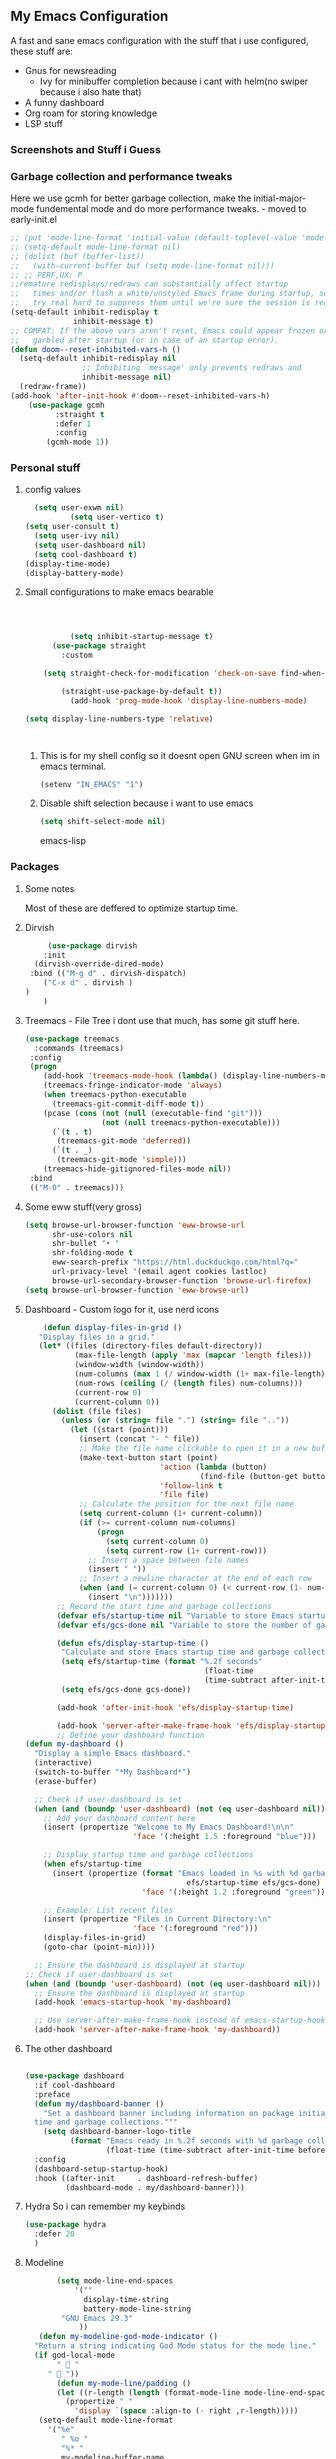 ** My Emacs Configuration
A fast and sane emacs configuration with the stuff that i use configured, these stuff are:
- Gnus for newsreading
  - Ivy for minibuffer completion because i cant with helm(no swiper because i also hate that)
- A funny dashboard
- Org roam for storing knowledge
- LSP stuff
*** Screenshots and Stuff i Guess
#+CAPTION: Editing the init file and gnus
[[../img/a.png]] [[../img/b.png]]
*** Garbage collection and performance tweaks
Here we use gcmh for better garbage collection, make the initial-major-mode fundemental mode
and do more performance tweaks. - moved to early-init.el
#+BEGIN_SRC emacs-lisp :lexical t
  ;; (put 'mode-line-format 'initial-value (default-toplevel-value 'mode-line-format))
  ;; (setq-default mode-line-format nil)
  ;; (dolist (buf (buffer-list))
  ;;   (with-current-buffer buf (setq mode-line-format nil)))
  ;; ;; PERF,UX: P
  ;;remature redisplays/redraws can substantially affect startup
  ;;   times and/or flash a white/unstyled Emacs frame during startup, so I
  ;;   try real hard to suppress them until we're sure the session is ready.
  (setq-default inhibit-redisplay t
                inhibit-message t)
  ;; COMPAT: If the above vars aren't reset, Emacs could appear frozen or
  ;;   garbled after startup (or in case of an startup error).
  (defun doom--reset-inhibited-vars-h ()
    (setq-default inhibit-redisplay nil
                  ;; Inhibiting `message' only prevents redraws and
                  inhibit-message nil)
    (redraw-frame))
  (add-hook 'after-init-hook #'doom--reset-inhibited-vars-h)
	  (use-package gcmh
		    :straight t
		    :defer 1
  			:config
  		  (gcmh-mode 1))

      #+END_SRC
*** Personal stuff
**** config values
#+BEGIN_SRC emacs-lisp
    (setq user-exwm nil) 
            (setq user-vertico t)
  (setq user-consult t)
    (setq user-ivy nil)
    (setq user-dashboard nil)
    (setq cool-dashboard t) 
  (display-time-mode)
  (display-battery-mode)
#+END_SRC
**** Small configurations to make emacs bearable
#+BEGIN_SRC emacs-lisp :lexical t



            (setq inhibit-startup-message t)
        (use-package straight
          :custom
          
      (setq straight-check-for-modification 'check-on-save find-when-checking)

          (straight-use-package-by-default t))
            (add-hook 'prog-mode-hook 'display-line-numbers-mode)
    
  (setq display-line-numbers-type 'relative)
      


#+END_SRC

*****  This is for my shell config so it doesnt open GNU screen when im in emacs terminal.
  #+BEGIN_SRC emacs-lisp
  (setenv "IN_EMACS" "1")
#+END_SRC
***** Disable shift selection because i want to use emacs
#+BEGIN_SRC emacs-lisp
(setq shift-select-mode nil)
#+END_SRC emacs-lisp
*** Packages
**** Some notes
Most of these are deffered to optimize startup time.
**** Dirvish
#+BEGIN_SRC emacs-lisp
         (use-package dirvish
        :init
      (dirvish-override-dired-mode)
     :bind (("M-g d" . dirvish-dispatch)
    	("C-x d" . dirvish )
  	)
        )
  #+END_SRC
  
****  Treemacs - File Tree i dont use that much, has some git stuff here.
#+BEGIN_SRC emacs-lisp :lexical t
  (use-package treemacs
    :commands (treemacs)
   :config
   (progn
      (add-hook 'treemacs-mode-hook (lambda() (display-line-numbers-mode -1)))
      (treemacs-fringe-indicator-mode 'always)
      (when treemacs-python-executable
        (treemacs-git-commit-diff-mode t))
      (pcase (cons (not (null (executable-find "git")))
                   (not (null treemacs-python-executable)))
        (`(t . t)
         (treemacs-git-mode 'deferred))
        (`(t . _)
         (treemacs-git-mode 'simple)))
      (treemacs-hide-gitignored-files-mode nil))
   :bind
   (("M-0" . treemacs)))

#+END_SRC
**** Some eww stuff(very gross)

#+BEGIN_SRC emacs-lisp
(setq browse-url-browser-function 'eww-browse-url
      shr-use-colors nil
      shr-bullet "• "
      shr-folding-mode t
      eww-search-prefix "https://html.duckduckgo.com/html?q="
      url-privacy-level '(email agent cookies lastloc)
      browse-url-secondary-browser-function 'browse-url-firefox)
(setq browse-url-browser-function 'eww-browse-url)
#+END_SRC

**** Dashboard - Custom logo for it, use nerd icons
#+BEGIN_SRC emacs-lisp
    (defun display-files-in-grid ()
   "Display files in a grid."
   (let* ((files (directory-files default-directory))
           (max-file-length (apply 'max (mapcar 'length files)))
           (window-width (window-width))
           (num-columns (max 1 (/ window-width (1+ max-file-length))))
           (num-rows (ceiling (/ (length files) num-columns)))
           (current-row 0)
           (current-column 0))
      (dolist (file files)
        (unless (or (string= file ".") (string= file ".."))
          (let ((start (point)))
            (insert (concat "- " file))
            ;; Make the file name clickable to open it in a new buffer
            (make-text-button start (point)
                              'action (lambda (button)
                                       (find-file (button-get button 'file)))
                              'follow-link t
                              'file file)
            ;; Calculate the position for the next file name
            (setq current-column (1+ current-column))
            (if (>= current-column num-columns)
                (progn
                  (setq current-column 0)
                  (setq current-row (1+ current-row)))
              ;; Insert a space between file names
              (insert " "))
            ;; Insert a newline character at the end of each row
            (when (and (= current-column 0) (< current-row (1- num-rows)))
              (insert "\n")))))))
       ;; Record the start time and garbage collections
       (defvar efs/startup-time nil "Variable to store Emacs startup time.")
       (defvar efs/gcs-done nil "Variable to store the number of garbage collections done during startup.")

       (defun efs/display-startup-time ()
        "Calculate and store Emacs startup time and garbage collections."
        (setq efs/startup-time (format "%.2f seconds"
                                        (float-time
                                        (time-subtract after-init-time before-init-time))))
        (setq efs/gcs-done gcs-done))

       (add-hook 'after-init-hook 'efs/display-startup-time)

       (add-hook 'server-after-make-frame-hook 'efs/display-startup-time)
       ;; Define your dashboard function
(defun my-dashboard ()
  "Display a simple Emacs dashboard."
  (interactive)
  (switch-to-buffer "*My Dashboard*")
  (erase-buffer)
  
  ;; Check if user-dashboard is set
  (when (and (boundp 'user-dashboard) (not (eq user-dashboard nil)))
    ;; Add your dashboard content here
    (insert (propertize "Welcome to My Emacs Dashboard!\n\n"
                        'face '(:height 1.5 :foreground "blue")))
    
    ;; Display startup time and garbage collections
    (when efs/startup-time
      (insert (propertize (format "Emacs loaded in %s with %d garbage collections.\n \n"
                                    efs/startup-time efs/gcs-done)
                          'face '(:height 1.2 :foreground "green"))))
    
    ;; Example: List recent files
    (insert (propertize "Files in Current Directory:\n"
                        'face '(:foreground "red")))
    (display-files-in-grid)
    (goto-char (point-min))))

  ;; Ensure the dashboard is displayed at startup
;; Check if user-dashboard is set
(when (and (boundp 'user-dashboard) (not (eq user-dashboard nil)))
  ;; Ensure the dashboard is displayed at startup
  (add-hook 'emacs-startup-hook 'my-dashboard)
  
  ;; Use server-after-make-frame-hook instead of emacs-startup-hook
  (add-hook 'server-after-make-frame-hook 'my-dashboard))

#+END_SRC
**** The other dashboard
#+BEGIN_SRC emacs-lisp
  
  (use-package dashboard
    :if cool-dashboard
    :preface
    (defun my/dashboard-banner ()
      "Set a dashboard banner including information on package initialization
    time and garbage collections."""
      (setq dashboard-banner-logo-title
            (format "Emacs ready in %.2f seconds with %d garbage collections."
                    (float-time (time-subtract after-init-time before-init-time)) gcs-done)))
    :config
    (dashboard-setup-startup-hook)
    :hook ((after-init     . dashboard-refresh-buffer)
           (dashboard-mode . my/dashboard-banner)))
#+END_SRC
**** Hydra So i can remember my keybinds
#+BEGIN_SRC emacs-lisp
  (use-package hydra
    :defer 20
    )
 #+END_SRC
**** Modeline
#+BEGIN_SRC emacs-lisp
         (setq mode-line-end-spaces
             '(""
               display-time-string
               battery-mode-line-string
     	  "GNU Emacs 29.3"
     	      ))
     (defun my-modeline-god-mode-indicator ()
    "Return a string indicating God Mode status for the mode line."
    (if god-local-mode
         "  "
       "  "))
         (defun my-mode-line/padding ()
         (let ((r-length (length (format-mode-line mode-line-end-spaces))))
           (propertize " "
             'display `(space :align-to (- right ,r-length)))))
     (setq-default mode-line-format
       '("%e"
          " %o "
          "%* "
          my-modeline-buffer-name
          my-modeline-major-mode
                (:eval (my-mode-line/padding))
    	    
      (:eval (my-modeline-god-mode-indicator))
           mode-line-end-spaces))
       
       

     (defvar-local my-modeline-buffer-name
       '(:eval
          (when (mode-line-window-selected-p)
            (propertize (format " %s " (buffer-name))
              'face '(t :background "#3355bb" :foreground "white" :inherit bold))))
       "Mode line construct to display the buffer name.")

     (put 'my-modeline-buffer-name 'risky-local-variable t)
  (defun my-get-mode-icon ()
    "Return an icon for the current major mode."
    (cond ((eq major-mode 'org-mode) "")
          ((eq major-mode 'c-mode) "")
          ((eq major-mode 'c++-mode) "")
  	((eq major-mode 'python-mode) "")
  	((eq major-mode 'ruby-mode) "")
  	((eq major-mode 'emacs-lisp-mode) "")
  	((eq major-mode 'dashboard-mode) "")
  	((eq major-mode 'haskell-mode) "")
    	((eq major-mode 'sh-mode) "")
      	((eq major-mode 'rust-mode) "")
  	((eq major-mode 'go-mode) "")
          (t (capitalize (symbol-name major-mode)))))

  (defvar-local my-modeline-major-mode
    '(:eval
       (list
         (propertize "λ" 'face 'shadow)
         " "
         (propertize (my-get-mode-icon) 'face 'bold)))
    "Mode line construct to display the major mode.")

     (put 'my-modeline-major-mode 'risky-local-variable t)
#+END_SRC
**** Company for auto completions. I really like this package :)
#+BEGIN_SRC emacs-lisp
(use-package company
 :defer 10
 :hook (prog-mode . company-mode)
 :config
 (setq-default
    company-idle-delay 0
    company-require-match nil
    ;; also get a drop down
    company-frontends '(company-pseudo-tooltip-frontend company-preview-frontend)))

#+END_SRC
**** Slime - Very nice when i do stuff with common lisp
#+BEGIN_SRC emacs-lisp
  (use-package slime
    :commands (slime slime-connect)
   :defer 10
   :hook (lisp-mode . slime-mode))

  #+END_SRC

****  Nyxt browser configurations for slime
***** Use sly to evaluate common lisp because it has better integration with nyxt.
#+BEGIN_SRC emacs-lisp
  (defcustom cl-ide 'slime
      "What IDE to use to evaluate Common Lisp.
Defaults to Sly because it has better integration with Nyxt."
   :options (list 'sly 'slime))
  #+END_SRC
***** Delay to wait for 'cl-ide' commands to reach nyxt
#+BEGIN_SRC emacs-lisp
(defvar emacs-with-nyxt-delay
  0.1)

(setq slime-protocol-version 'ignore)
#+END_SRC
***** Check if emacs is connected to nyxt.
#+BEGIN_SRC emacs-lisp
(defun emacs-with-nyxt-connected-p ()
  "Is `cl-ide' connected to nyxt."
  (cond
   ((eq cl-ide 'slime) (slime-connected-p))
   ((eq cl-ide 'sly) (sly-connected-p))))
   #+END_SRC
*****  Connect to cl-ide to HOST and PORT.
  
   #+BEGIN_SRC emacs-lisp
      (defun emacs-with-nyxt--connect (host port)
	  "Connect `cl-ide' to HOST and PORT."
     (cond
      ((eq cl-ide 'slime) (slime-connect host port))
      ((eq cl-ide 'sly) (sly-connect host port))))
   #+END_SRC
*****  Do the same thing ignoring version mismatches.
  
   #+BEGIN_SRC emacs-lisp
      (defun emacs-with-nyxt-connect (host port)
	  "Connect `cl-ide' to HOST and PORT."
     (emacs-with-nyxt--connect host port)
     (while (not (emacs-with-nyxt-connected-p))
       (message "Starting %s connection..." cl-ide)
       (sleep-for emacs-with-nyxt-delay)))
  #+END_SRC
*****  Send STRING to cl-ide.
  #+BEGIN_SRC emacs-lisp
    (defun emacs-with-nyxt-eval (string)
        "Send STRING to `cl-ide'."
    (cond
     ((eq cl-ide 'slime) (slime-repl-eval-string string))
     ((eq cl-ide 'sly) (sly-eval `(slynk:interactive-eval-region ,string)))))
   #+END_SRC
***** Evaluate S-EXPS with nyxt 'cl-ide' session
#+BEGIN_SRC emacs-lisp
  (defun emacs-with-nyxt-send-sexps (&rest s-exps)
    "Evaluate S-EXPS with Nyxt `cl-ide' session."
    (let ((s-exps-string (s-join "" (--map (prin1-to-string it) s-exps))))
      (defun true (&rest args) 't)
      (if (emacs-with-nyxt-connected-p)
	  (emacs-with-nyxt-eval s-exps-string)
	(error (format "%s is not connected to Nyxt. Run `emacs-with-nyxt-start-and-connect-to-nyxt' first" cl-ide)))))
      #+END_SRC
***** Return current package set for 'cl-ide'
#+BEGIN_SRC emacs-lisp

  (defun emacs-with-nyxt-current-package ()
    "Return current package set for `cl-ide'."
    (cond
     ((eq cl-ide 'slime) (slime-current-package))
     ((eq cl-ide 'sly) (with-current-buffer (sly-mrepl--find-buffer) (sly-current-package)))))
   #+END_SRC
*****   Start nyxt with swank and connect to nyxt
   #+BEGIN_SRC emacs-lisp
   (defun emacs-with-nyxt-start-and-connect-to-nyxt (&optional no-maximize)
  "Start Nyxt with swank capabilities. Optionally skip window maximization with NO-MAXIMIZE."
  (interactive)
  (async-shell-command (format "nyxt" ;; "nyxt -e \"(nyxt-user::start-swank)\""
                               ))
  (while (not (emacs-with-nyxt-connected-p))
    (message (format "Starting %s connection..." cl-ide))
    (ignore-errors (emacs-with-nyxt-connect "localhost" "4006"))
    (sleep-for emacs-with-nyxt-delay))
  (while (not (ignore-errors (string= "NYXT-USER" (upcase (emacs-with-nyxt-current-package)))))
    (progn (message "Setting %s package to NYXT-USER..." cl-ide)
           (sleep-for emacs-with-nyxt-delay)))
  (emacs-with-nyxt-send-sexps
   `(load "~/quicklisp/setup.lisp")
   `(defun replace-all (string part replacement &key (test #'char=))
      (with-output-to-string (out)
                             (loop with part-length = (length part)
                                   for old-pos = 0 then (+ pos part-length)
                                   for pos = (search part string
                                                     :start2 old-pos
                                                     :test test)
                                   do (write-string string out
                                                    :start old-pos
                                                    :end (or pos (length string)))
                                   when pos do (write-string replacement out)
                                   while pos)))
#+END_SRC
***** Evaluate S-EXPS with emacs
#+BEGIN_SRC emacs-lisp
   `(defun eval-in-emacs (&rest s-exps)
      "Evaluate S-EXPS with emacsclient."
      (let ((s-exps-string (replace-all
                            (write-to-string
                             `(progn ,@s-exps) :case :downcase)
                            ;; Discard the package prefix.
                            "nyxt::" "")))
        (format *error-output* "Sending to Emacs:~%~a~%" s-exps-string)
        (uiop:run-program
         (list "emacsclient" "--eval" s-exps-string))))e
#+END_SRC
***** QR code stuff 
#+BEGIN_SRC emacs-lisp
  `(ql:quickload "cl-qrencode")
  `(define-command-global my/make-current-url-qr-code () ; this is going to be redundant: https://nyxt.atlas.engineer/article/qr-url.org
			        "Something else."
     (when (find-mode (current-buffer) 'web-mode)
       (cl-qrencode:encode-png (quri:render-uri (url (current-buffer))) :fpath "/tmp/qrcode.png")
       (uiop:run-program (list "nyxt" "/tmp/qrcode.png"))))
#+END_SRC
***** Open buffer html in emacs
#+BEGIN_SRC emacs-lisp
  '(define-command-global my/open-html-in-emacs ()
			        "Open buffer html in Emacs."
     (when (find-mode (current-buffer) 'web-mode)
       (with-open-file
	(file "/tmp/temp-nyxt.html" :direction :output
	      :if-exists :supersede
	      :if-does-not-exist :create)
	(write-string (ffi-buffer-get-document (current-buffer)) file)))
     (eval-in-emacs
      `(progn (switch-to-buffer
	       (get-buffer-create ,(render-url (url (current-buffer)))))
	      (erase-buffer)
	      (insert-file-contents-literally "/tmp/temp-nyxt.html")
	      (html-mode)
	      (indent-region (point-min) (point-max))))
     (delete-file "/tmp/temp-nyxt.html"))
      #+END_SRC
*****  From @aartaka https://www.reddit.com/r/Nyxt/comments/ock3tu/is_there_something_like_mx_or_esc_in_nyxt/h3wkipl?utm_source=share&utm_medium=web2x&context=3
  Prompt for the expression and evaluate it, echoing result to the 'message-area'.
Reads an arbritrary expression with no error checking and messages it to the message area
  #+BEGIN_SRC emacs-lisp
     `(define-command-global eval-expression ()
      "Prompt for the expression and evaluate it, echoing result to the `message-area'."
      (let ((expression-string
             (first (prompt :prompt "Expression to evaluate"
                            :sources (list (make-instance 'prompter:raw-source))))))
        (echo "~S" (eval (read-from-string expression-string)))))
#+END_SRC
Bind eval-expression to M-:, but only in emacs-mode.
  #+BEGIN_SRC emacs-lisp
   `(define-configuration nyxt/web-mode:web-mode
      ((keymap-scheme (let ((scheme %slot-default%))
                        (keymap:define-key (gethash scheme:emacs scheme)
                                           "M-:" 'eval-expression)
                        scheme))))
#+END_SRC
***** Capture link
#+BEGIN_SRC emacs-lisp
  `(defun emacs-with-nyxt-capture-link ()
	(let ((url (quri:render-uri (url (current-buffer)))))
	  (if (str:containsp "youtu" url)
	      (str:concat
	       url
	       "&t="
	       (write-to-string
		(floor
		 (ffi-buffer-evaluate-javascript (current-buffer)
						 (ps:ps
						  (ps:chain document
							    (get-element-by-id "movie_player")
							    (get-current-time))))))
	       "s")
	    url)))
#+END_SRC
***** Org-capture current page
#+BEGIN_SRC emacs-lisp
  `(define-command-global org-capture ()
	(eval-in-emacs
	 `(let ((org-link-parameters
		 (list (list "nyxt"
			     :store
			     (lambda ()
			       (org-store-link-props
				:type "nyxt"
				:link ,(emacs-with-nyxt-capture-link)
				:description ,(title (current-buffer))))))))
	    (org-capture nil "wN"))
	 (echo "Note stored!")))
#+END_SRC
***** org-roam capture
#+BEGIN_SRC emacs-lisp
  `(define-command-global org-roam-capture ()
	(let ((quote (%copy))
	      (link (emacs-with-nyxt-capture-link))
	      (title (prompt
		      :input (title (current-buffer))
		      :prompt "Title of note:"
		      :sources (list (make-instance 'prompter:raw-source))))
	      (text (prompt
		     :input ""
		     :prompt "Note to take:"
		     :sources (list (make-instance 'prompter:raw-source)))))
	  (eval-in-emacs
	   `(let ((_ (require 'org-roam))
		  (file (on/make-filepath ,(car title) (current-time))))
	      (on/insert-org-roam-file
	       file
	       ,(car title)
	       nil
	       (list ,link)
	       ,(car text)
	       ,quote)
	      (find-file file)
	      (org-id-get-create)))
	  (echo "Org Roam Note stored!")))
     `(define-configuration nyxt/web-mode:web-mode
	((keymap-scheme (let ((scheme %slot-default%))
			  (keymap:define-key (gethash scheme:emacs scheme)
					     "C-c o c" 'org-capture)
			  scheme))))
     `(define-configuration nyxt/web-mode:web-mode
	((keymap-scheme (let ((scheme %slot-default%))
			  (keymap:define-key (gethash scheme:emacs scheme)
					     "C-c n f" 'org-roam-capture)
			  scheme))))
     )
    (unless no-maximize
      (emacs-with-nyxt-send-sexps
       '(toggle-fullscreen))))
  #+END_SRC
***** Open URL with nyxt and optionally define BUFFER-TITLE
#+BEGIN_SRC emacs-lisp
(defun emacs-with-nyxt-browse-url-nyxt (url &optional buffer-title)
  (interactive "sURL: ")
  (emacs-with-nyxt-send-sexps
   (append
    (list
     'buffer-load
     url)
    (if buffer-title
        `(:buffer (make-buffer :title ,buffer-title))
      nil))))
#+END_SRC
***** Close connection
#+BEGIN_SRC emacs-lisp
(defun emacs-with-nyxt-close-nyxt-connection ()
  (interactive)
  (emacs-with-nyxt-send-sexps '(quit)))
  #+END_SRC
***** Browse URL with Nyxt. NEW-WINDOW is ignored.
#+BEGIN_SRC emacs-lisp
(defun browse-url-nyxt (url &optional new-window)
  (interactive "sURL: ")
  (unless (emacs-with-nyxt-connected-p) (emacs-with-nyxt-start-and-connect-to-nyxt))
  (emacs-with-nyxt-browse-url-nyxt url url))
  #+END_SRC
*****  Search current nyxt buffer for STRING
  #+BEGIN_SRC emacs-lisp
  (defun emacs-with-nyxt-search-first-in-nyxt-current-buffer (string)
  (interactive "sString to search: ")
  (unless (emacs-with-nyxt-connected-p) (emacs-with-nyxt-start-and-connect-to-nyxt))
  (emacs-with-nyxt-send-sexps
   `(nyxt/web-mode::highlight-selected-hint
     :link-hint
     (car (nyxt/web-mode::matches-from-json
           (nyxt/web-mode::query-buffer :query ,string)))
     :scroll 't)))
     #+END_SRC
*****    Make qr code of current url
     #+BEGIN_SRC emacs-lisp
     (defun emacs-with-nyxt-make-qr-code-of-current-url ()
  (interactive)
  (if (file-exists-p "~/quicklisp/setup.lisp")
      (progn
        (unless (emacs-with-nyxt-connected-p) (emacs-with-nyxt-start-and-connect-to-nyxt))
        (emacs-with-nyxt-send-sexps
         '(ql:quickload "cl-qrencode")
         '(cl-qrencode:encode-png (quri:render-uri (url (current-buffer))) :fpath "/tmp/qrcode.png"))
        (find-file "/tmp/qrcode.png")
        (auto-revert-mode))
    (error "You cannot use this until you have Quicklisp installed! Check how to do that at: https://www.quicklisp.org/beta/#installation")))
    #+END_SRC
*****   Return nyxt buffers
   
    #+BEGIN_SRC emacs-lisp
    (defun emacs-with-nyxt-get-nyxt-buffers ()
  (when (emacs-with-nyxt-connected-p)
    (read
     (emacs-with-nyxt-send-sexps
      '(map 'list (lambda (el) (slot-value el 'title)) (buffer-list))))))
#+END_SRC
***** Interactively switch nyxt buffers.  If argument is provided switch to buffer with TITLE.
#+BEGIN_SRC emacs-lisp
(defun emacs-with-nyxt-nyxt-switch-buffer (&optional title)
  (interactive)
  (if (emacs-with-nyxt-connected-p)
      (let ((title (or title (completing-read "Title: " (emacs-with-nyxt-get-nyxt-buffers)))))
        (emacs-with-nyxt-send-sexps
         `(switch-buffer :id (slot-value (find-if #'(lambda (el) (equal (slot-value el 'title) ,title)) (buffer-list)) 'id))))
    (error (format "%s is not connected to Nyxt. Run `emacs-with-nyxt-start-and-connect-to-nyxt' first" cl-ide))))
#+END_SRC
***** Get nyxt commands.
#+BEGIN_SRC emacs-lisp
      (defun emacs-with-nyxt-get-nyxt-commands ()
	(when (emacs-with-nyxt-connected-p)
	  (read
	   (emacs-with-nyxt-send-sexps
	    `(let ((commands (make-instance 'command-source)))

	       (map 'list (lambda (el) (slot-value el 'name)) (funcall (slot-value commands 'prompter:CONSTRUCTOR) commands)))))))
#+END_SRC
***** Run nyxt commands
#+BEGIN_SRC emacs-lisp
(defun emacs-with-nyxt-nyxt-run-command (&optional command)
  (interactive)
  (if (emacs-with-nyxt-connected-p)
      (let ((command (or command (completing-read "Execute command: " (emacs-with-nyxt-get-nyxt-commands)))))
        (emacs-with-nyxt-send-sexps `(nyxt::run-async ',(read command))))
    (error (format "%s is not connected to Nyxt. Run `emacs-with-nyxt-start-and-connect-to-nyxt' first" cl-ide))))
#+END_SRC
***** Take over the nyxt prompt and let Emacs handle completions.
#+BEGIN_SRC emacs-lisp
(defun emacs-with-nyxt-nyxt-take-over-prompt ()
  (interactive)
  (emacs-with-nyxt-send-sexps
   `(progn
      (defun flatten (structure)
        (cond ((null structure) nil)
              ((atom structure) (list structure))
              (t (mapcan #'flatten structure))))
      
      (defun prompt (&REST args)
        (flet ((ensure-sources (specifiers)
                               (mapcar (lambda (source-specifier)
                                         (cond
                                          ((and (symbolp source-specifier)
                                                (c2cl:subclassp source-specifier 'source))
                                           (make-instance source-specifier))
                                          (t source-specifier)))
                                       (uiop:ensure-list specifiers))))
              (sleep 0.1)
              (let* ((promptstring (list (getf args :prompt)))
                     (sources (ensure-sources (getf args :sources)))
                     (names (mapcar (lambda (ol) (slot-value ol 'prompter:attributes)) (flatten (mapcar (lambda (el) (slot-value el 'PROMPTER::INITIAL-SUGGESTIONS)) sources))))
                     (testing (progn
                                (setq my-names names)
                                (setq my-prompt promptstring)))
                     (completed (read-from-string (eval-in-emacs `(emacs-with-nyxt-nyxt-complete ',promptstring ',names))))
                     (suggestion
                      (find-if (lambda (el) (equal completed (slot-value el 'PROMPTER::ATTRIBUTES))) (flatten (mapcar (lambda (el) (slot-value el 'PROMPTER::INITIAL-SUGGESTIONS)) sources))))
                     (selected-class (find-if (lambda (el) (find suggestion (slot-value el 'PROMPTER::INITIAL-SUGGESTIONS))) sources)))
                (if selected-class
                    (funcall (car (slot-value selected-class 'PROMPTER::ACTIONS)) (list (slot-value suggestion 'PROMPTER:VALUE)))
                  (funcall (car (slot-value (car sources) 'PROMPTER::ACTIONS)) (list completed)))))))))
#+END_SRC
***** Completion function for nyxt completion
#+BEGIN_SRC emacs-lisp
(defun emacs-with-nyxt-nyxt-complete (prompt names)
  (let* ((completions (--map (s-join "\t" (--map (s-join ": " it) it)) names))
         (completed-string (completing-read (s-append ": " (car prompt)) completions))
         (completed-index (-elem-index  completed-string completions)))
    (if (numberp completed-index)
        (nth completed-index names)
      completed-string)))
      #+END_SRC
***** Decode an ENCODED link containing some elisp. This is for the '.ag91' links
#+BEGIN_SRC emacs-lisp
(defun emacs-with-nyxt-decode-command (encoded)
  (--> encoded
       (s-split "/" it t)
       reverse
       car
       (s-split "\\." it t)
       car
       base64-decode-string
       read
       eval))
#+END_SRC

**** LSP stuff - turn off some things that make performance worse and some stuff i just like
#+BEGIN_SRC emacs-lisp

  (use-package lsp-mode
    :init
    (setq lsp-keymap-prefix "C-c l")
    :hook (
           (python-mode . lsp)
  	 (haskell-mode . lsp)
  	 (c-or-c++-mode . lsp)
  	 (go-mode . lsp)
           (lsp-mode . lsp-enable-which-key-integration))
    :config
     (setq lsp-enable-symbol-highlighting nil)
    (setq lsp-enable-on-type-formatting nil)
    (setq lsp-signature-auto-activate nil)
    (setq lsp-signature-render-documentation nil)
    (setq lsp-eldoc-hook nil)
    (setq lsp-modeline-code-actions-enable nil)
    (setq lsp-modeline-diagnostics-enable nil)
    (setq lsp-headerline-breadcrumb-enable nil)
    (setq lsp-semantic-tokens-enable nil)
    (setq lsp-enable-folding nil)
    (setq lsp-enable-imenu nil)
    (setq lsp-enable-snippet nil)
    :commands lsp)
  #+END_SRC
*****  LSP-ui because i need that(so helpfull) and ivy stuff.
#+BEGIN_SRC emacs-lisp
  (use-package lsp-ui
   :defer 12
   :hook (lsp-mode . lsp-ui-mode))

  ;; if you are ivy user
  #+END_SRC

**** My custom keybinds for terminal stuff because i like a terminal at the bottom
Split the window and open a terminal in the new window, taking only a quarter of the screen.
Height of top window is 1/4 of the frame height.
#+BEGIN_SRC emacs-lisp
    (defun open-terminal-at-bottom ()
   (interactive)
   (let ((height (window-body-height)))
     (split-window-below (- height (/ height 4)))) 
   (other-window 1)
   (term "sh"))
#+END_SRC
***** Close the terminal window at the bottom or the current window if its a terminal
#+BEGIN_SRC emacs-lisp
  (defun close-terminal-at-bottom ()
   (interactive)
   (let ((current-window (selected-window)))
      (if (eq 'term-mode (buffer-local-value 'major-mode (window-buffer current-window)))
	  #+END_SRC
***** 	  If the current window window is a terminal, close it.
	  #+BEGIN_SRC emacs-lisp
		    (delete-window current-window)
        #+END_SRC
	    If the current window is not a terminal, check if there is a terminal below.
	    #+BEGIN_SRC emacs-lisp
	    (when (and (window-live-p (next-window))
			     (eq 'term-mode (buffer-local-value 'major-mode (window-buffer (next-window)))))
		    (delete-window (next-window))))))
#+END_SRC
***** Split the window and open a Python shell in the new window, taking only a quarter of the screen.
#+BEGIN_SRC emacs-lisp
	    (defun open-python-shell-at-bottom ()
	     (interactive)
	     (let ((height (window-body-height)))
		(split-window-below (- height (/ height 4)))) 
	     (other-window 1)
	     (term "python3"))
#+END_SRC
***** Make the hydra
#+BEGIN_SRC emacs-lisp
	    (defhydra hydra-terminal-python-manager (:color blue)
	     "Terminal/Python"
	     ("t" open-terminal-at-bottom "Open Terminal")
	     ("q" close-terminal-at-bottom "Close Terminal")
	     ("p" open-python-shell-at-bottom "Open Python Shell"))

	    (global-set-key (kbd "C-c t") 'hydra-terminal-python-manager/body)
#+END_SRC
*** Org Mode Configs
**** Make org mode default for .org files
#+BEGIN_SRC emacs-lisp
(add-to-list 'auto-mode-alist '("\\.org$" . org-mode))
#+END_SRC
**** Org-Roam
MAKE SURE TO MAKE THE DIRECTORY ~/roam
#+BEGIN_SRC emacs-lisp
  (use-package org-roam
    :defer 10
   :init
   (setq org-roam-directory (file-truename "~/roam/"))
   :custom
   (org-roam-node-display-template (concat "${title:*} " (propertize "${tags:10}" 'face 'org-tag)))
   :bind (("C-c n l" . org-roam-buffer-toggle)
           ("C-c n f" . org-roam-node-find)
           ("C-c n g" . org-roam-graph)
           ("C-c n i" . org-roam-node-insert)
           ("C-c n c" . org-roam-capture)
           ;; Dailies
           ("C-c n j" . org-roam-dailies-capture-today))
   :config
   (org-roam-db-autosync-mode)
   ;; Additional configuration and custom functions can be added here
   )

  #+END_SRC
**** Make Org more beautifull
#+BEGIN_SRC emacs-lisp
      (font-lock-add-keywords 'org-mode
                            '(("^ *\\([-]\\) "
                               (0 (prog1 () (compose-region (match-beginning 1) (match-end 1) "•"))))))
  (use-package olivetti
    :hook (org-mode . olivetti-mode))
  (use-package org-bullets
   :ensure t
   :hook (org-mode . (lambda ()
                        (org-bullets-mode 1)
                        (visual-line-mode)))
   :config
   ;; Additional configuration can go here
   )
#+END_SRC
****  Org Keybindings
    #+BEGIN_SRC emacs-lisp
      (defun my-org-todo-toggle ()
    (interactive)
    (let ((state (org-get-todo-state)))
      (if (string= state "TODO")
          (org-todo "DONE")
        (org-todo "TODO")))
    (org-flag-subtree t))
  (define-key org-mode-map (kbd "C-c C-d") 'my-org-todo-toggle)
  (defun my-org-insert-todo ()
    (interactive)
    (org-insert-todo-heading nil))
  (define-key org-mode-map (kbd "C-c C-t") 'my-org-insert-todo)
  (defun org-deadline-in-one-week ()
    (interactive)
    (org-deadline nil "+1w"))
  (global-set-key (kbd "C-c d") 'org-deadline-in-one-week)
    #+END_SRC
****    Org agenda configuration
    #+BEGIN_SRC emacs-lisp
      (setq org-agenda-files '("~/agenda.org"))
(setq org-todo-keywords
      '((sequence "TODO" "IN-PROGRESS" "WAITING" "DONE")))
(setq org-agenda-todo-ignore-scheduled t)
(setq org-agenda-todo-ignore-deadlines t)
(defun my-split-and-open-todo-list ()
  "Split the window to the side and open the Org agenda."
  (interactive)
  (split-window-right)
  (other-window 1)
  (org-agenda nil "t"))
(global-set-key (kbd "C-c a") 'my-split-and-open-todo-list)
      #+END_SRC
**** Export hydra thing for org because i hate the default dispatcher

      #+BEGIN_SRC emacs-lisp
(defhydra hydra-org-export-and-view ()
 "Export and view"
 ("h" (org-html-export-to-html) "Export to HTML")
 ("o" (org-export-to-html-and-open-in-nyxt) "Open in Nyxt")
 ("l" (org-latex-export-to-latex) "Export to LaTeX")
 ("b" (org-beamer-export-to-latex) "Export to Beamer")
 ("d" (org-export-to-docx-and-open) "Export to DOCX")
 ("q" nil "quit"))
(define-key org-mode-map (kbd "C-c C-e") 'hydra-org-export-and-view/body)
#+END_SRC
**** Pandoc stuff for org
#+BEGIN_SRC emacs-lisp
(defun org-export-to-docx-and-open ()
 (interactive)
 (let ((docx-file (concat (file-name-base (buffer-file-name)) ".docx")))
    (shell-command (format "pandoc %s -o %s" (buffer-file-name) docx-file))
    (find-file docx-file)))
#+END_SRC
**** Export to html and open in nyxt
#+BEGIN_SRC emacs-lisp
(defun org-export-to-html-and-open-in-nyxt ()
 "Export the current Org file to HTML and open it in Nyxt."
 (interactive)
 (let ((html-file (org-html-export-to-html)))
    (start-process "Nyxt" nil "nyxt" html-file)
    (add-hook 'kill-emacs-hook
              (lambda ()
                (when (get-process "Nyxt")
                  (delete-process (get-process "Nyxt")))))))
#+END_SRC
**** Export to markdown and open in nyxt
#+BEGIN_SRC emacs-lisp
(defun markdown-export-to-html-and-open-in-nyxt ()
 "Export the current Markdown file to HTML and open it in Nyxt."
 (interactive)
 (let ((html-file (markdown-export)))
    (start-process "Nyxt" nil "nyxt" html-file)
    (add-hook 'kill-emacs-hook
              (lambda ()
                (when (get-process "Nyxt")
                 (delete-process (get-process "Nyxt")))))))
#+END_SRC
**** Keymap for org-export-to-html-and-open-in-nyxt
#+BEGIN_SRC emacs-lisp

(defvar org-export-to-html-and-open-in-nyxt-map (make-sparse-keymap)
 "Keymap for `org-export-to-html-and-open-in-nyxt'.")

(define-key org-export-to-html-and-open-in-nyxt-map (kbd "h o") 'org-export-to-html-and-open-in-nyxt)
(add-hook 'markdown-mode-hook
          (lambda ()
            (local-set-key (kbd "C-c C-o") 'markdown-export-to-html-and-open-in-nyxt)))
#+END_SRC

*** Reduce clutter by making backups and autosaves in certain directories

    #+BEGIN_SRC emacs-lisp
      (let ((backup-dir "~/.emacs.d/backups")
      (auto-saves-dir "~/.emacs.d/autosaves"))
  (dolist (dir (list backup-dir auto-saves-dir))
    (when (not (file-directory-p dir))
      (make-directory dir t)))
  (setq backup-directory-alist `(("." . ,backup-dir))
	undo-tree-history-directory-alist `(("." . ,backup-dir))
        auto-save-file-name-transforms `((".*" ,auto-saves-dir t))
        auto-save-list-file-prefix (concat auto-saves-dir ".saves-")
        tramp-backup-directory-alist `((".*" . ,backup-dir))
        tramp-auto-save-directory auto-saves-dir))
    #+END_SRC

***  Undo tree
  #+BEGIN_SRC emacs-lisp
         (use-package undo-tree
        :init
        (global-undo-tree-mode)
        )
#+END_SRC
**** Elcord - unnecessecary package i use to flex my emacs.
#+BEGIN_SRC emacs-lisp
(use-package elcord
 :defer 20
 :hook (prog-mode . elcord-mode)
 :config
 ;; Additional configuration can go here if needed
 )

  #+END_SRC
**** Latex stuff
*** load auctex
#+BEGIN_SRC emacs-lisp
    (use-package auctex
    
  :hook (latex-mode . LaTeX-mode-hook)
  #+END_SRC
*** Disable display of compilation log and add makeglossaries to the tex command for easy managament of glossaries
#+BEGIN_SRC emacs-lisp
  :config
  (setq TeX-show-compilation nil)
  (eval-after-load "tex" '(add-to-list 'TeX-command-list
				       '("Makeglossaries" "makeglossaries %s" TeX-run-command nil
					 (latex-mode)
					 :help "Run makeglossaries script, which will choose xindy or makeindex") t))
  #+END_SRC

***  set up reftex for better reference management and auto-parse, also use pdf
  #+BEGIN_SRC emacs-lisp
    :config
      (add-hook 'LaTeX-mode-hook 'turn-on-reftex)
      (add-hook 'latex-mode-hook 'turn-on-reftex)
      (setq reftex-plug-into-AUCTeX t)
      (add-hook 'LaTeX-mode-hook (function (lambda() (bind-key "C-c C-r" 'reftex-query-replace-document))))
      (add-hook 'LaTeX-mode-hook (function (lambda() (bind-key "C-c C-g" 'reftex-grep-document))))
      (add-hook 'TeX-mode-hook (lambda () (reftex-isearch-minor-mode))))
  (setq-default TeX-master nil)
  (setq TeX-auto-save t)
  (setq TeX-parse-self t)
  (setq-default TeX-PDF-mode t)
  #+END_SRC
***  Define a function to delete the current macro in auctex
  #+BEGIN_SRC emacs-lisp
(defun TeX-remove-macro ()
 (interactive)
 (when (TeX-current-macro)
    (let ((bounds (TeX-find-macro-boundaries))
          (brace (save-excursion
                    (goto-char (1- (TeX-find-macro-end)))
                    (TeX-find-opening-brace))))
      (delete-region (1- (cdr bounds)) (cdr bounds))
      (delete-region (car bounds) (1+ brace)))
    t))
(add-hook 'LaTeX-mode-hook (lambda () (bind-key "M-DEL" 'TeX-remove-macro)))
(setq TeX-view-program-selection '((output-pdf "Zathura")))
#+END_SRC
*** A bit of IRC configuration stuff
#+BEGIN_SRC emacs-lisp
(setq rcirc-track-ignore-server-buffer-flag t)
(rcirc-track-minor-mode 1)
(setq alert-default-style 'libnotify)
(setq rcirc-notify-message "message from %s")
#+END_SRC
*** Magit - i dont use it that much
I really need to work on git
#+BEGIN_SRC emacs-lisp
  (use-package magit
    :commands (magit-clone magit magit-push magit-commit magit-stage-modified magit-stage-file)
    )
#+END_SRC
*** GNUS stuff
I really like gnus :D makes it use smtp and some hydra stuff i took from a guide.
see https://github.com/redguardtoo/mastering-emacs-in-one-year-guide/blob/master/gnus-guide-en.org
#+BEGIN_SRC emacs-lisp
  (setq nnmail-treat-duplicates t)
  (use-package gnus
    :commands (gnus)
    )

    (setq message-send-mail-function 'smtpmail-send-it)

#+END_SRC
This is for encrypted authinfo

*** Org-mime

#+BEGIN_SRC emacs-lisp
     (use-package org-mime
       :commands (org-mime-htmlize)
       :config
    (setq org-mime-library 'mml))
 #+END_SRC
***** Signature Stuff
#+BEGIN_SRC emacs-lisp
(defun my-insert-html-signature ()
 (let ((signature "<div style=\"display: block; white-space: nowrap; border: 1px solid #000; text-decoration: underline;\">
    Erel Bitzan, student and gentoo GNU/linux user :D
 </div>"))
    (goto-char (point-max))
    (insert signature)))
#+END_SRC
***** more org-mime stuff
#+BEGIN_SRC emacs-lisp
 (add-hook 'org-mime-html-hook 'my-insert-html-signature)
(add-hook 'message-mode-hook
          (lambda ()
            (local-set-key (kbd "C-c M-o") 'org-mime-htmlize)))
(add-hook 'org-mime-html-hook
2          (lambda ()
            (org-mime-change-element-style
             "pre" (format "color: %s; background-color: %s; padding: 0.5em;"
                           "#E6E1DC" "#232323"))))

(add-hook 'org-mime-html-hook
          (lambda ()
            (org-mime-change-element-style
             "blockquote" "border-left: 2px solid gray; padding-left: 4px;")))
 #+END_SRC
**** Dianyou for searching in gnus
 #+BEGIN_SRC emacs-lisp
   (use-package dianyou
     :commands (gnus)
     )
#+END_SRC
**** The epic hydra from the guide, VERY usefull :D
#+BEGIN_SRC emacs-lisp
(eval-after-load 'gnus-group
  '(progn
     (defhydra hydra-gnus-group (:color blue)
       "
[_A_] Remote groups (A A) [_g_] Refresh
[_L_] Local groups        [_\\^_] List servers
[_c_] Mark all read       [_m_] Compose new mail
[_G_] Search mails (G G) [_#_] Mark mail
"
       ("A" gnus-group-list-active)
       ("L" gnus-group-list-all-groups)
       ("c" gnus-topic-catchup-articles)
       ("G" dianyou-group-make-nnir-groupx)
       ("g" gnus-group-get-new-news)
       ("^" gnus-group-enter-server-mode)
       ("m" gnus-group-new-mail)
       ("#" gnus-topic-mark-topic)
       ("q" nil))
     (define-key gnus-group-mode-map "y" 'hydra-gnus-group/body)))
#+END_SRC
***** Another hydra i took from the guide for summary-mode
#+BEGIN_SRC emacs-lisp
(eval-after-load 'gnus-sum
  '(progn
     (defhydra hydra-gnus-summary (:color blue)
       "
[_s_] Show thread   [_F_] Forward (C-c C-f)
[_h_] Hide thread   [_e_] Resend (S D e)
[_n_] Refresh (/ N) [_r_] Reply
[_!_] Mail -> disk  [_R_] Reply with original
[_d_] Disk -> mail  [_w_] Reply all (S w)
[_c_] Read all      [_W_] Reply all with original (S W)
[_#_] Mark          [_G_] Search mails
"
       ("s" gnus-summary-show-thread)
       ("h" gnus-summary-hide-thread)
       ("n" gnus-summary-insert-new-articles)
       ("F" gnus-summary-mail-forward)
       ("!" gnus-summary-tick-article-forward)
       ("d" gnus-summary-put-mark-as-read-next)
       ("c" gnus-summary-catchup-and-exit)
       ("e" gnus-summary-resend-message-edit)
       ("R" gnus-summary-reply-with-original)
       ("r" gnus-summary-reply)
       ("W" gnus-summary-wide-reply-with-original)
       ("w" gnus-summary-wide-reply)
       ("#" gnus-topic-mark-topic)
       ("G" dianyou-group-make-nnir-group)
       ("q" nil))
     (define-key gnus-summary-mode-map "y" 'hydra-gnus-summary/body)))
#+END_SRC
***** Another hydra for article-mode
#+BEGIN_SRC emacs-lisp

(eval-after-load 'gnus-art
  '(progn
     (defhydra hydra-gnus-article (:color blue)
       "
[o] Save attachment        [F] Forward
[v] Play video/audio       [r] Reply
[d] CLI to download stream [R] Reply with original
[b] Open external browser  [w] Reply all (S w)
[f] Click link/button      [W] Reply all with original (S W)
[g] Focus link/button
"
       ("F" gnus-summary-mail-forward)
       ("r" gnus-article-reply)
       ("R" gnus-article-reply-with-original)
       ("w" gnus-article-wide-reply)
       ("W" gnus-article-wide-reply-with-original)
       ("q" nil))
     ;; y is not used by default
     (define-key gnus-article-mode-map "y" 'hydra-gnus-article/body)))
#+END_SRC
***** Another hydra for message-mode
#+BEGIN_SRC emacs-lisp

(eval-after-load 'message
  '(progn
     (defhydra hydra-message (:color blue)
  "
[_c_] Complete mail address
[_a_] Attach file
[_s_] Send mail (C-c C-c)
"
       ("c" counsel-bbdb-complete-mail)
       ("a" mml-attach-file)
       ("s" message-send-and-exit)
       ("i" dianyou-insert-email-address-from-received-mails)
       ("q" nil))))
(defun message-mode-hook-hydra-setup ()
  (local-set-key (kbd "C-c C-y") 'hydra-message/body))
(add-hook 'message-mode-hook 'message-mode-hook-hydra-setup)
#+END_SRC
**** Projectile because i absoloutely love this :D
#+BEGIN_SRC emacs-lisp

  (use-package projectile
    :defer 10
   :hook (prog-mode . projectile-mode)
    :bind (:map projectile-mode-map
                ("s-p" . projectile-command-map)
                ("C-c p" . projectile-command-map)))

#+END_SRC
 Custom function to select line and temporarily enable delete-selection
 #+BEGIN_SRC emacs-lisp
(defun select-line ()
 (interactive)
 (let ((delete-selection-mode t))
    (beginning-of-line)
    (set-mark-command nil)
    (end-of-line)
    (setq delete-selection-mode nil))) 
(global-set-key (kbd "C-c l") 'select-line)
#+END_SRC
**** Vertico
Simple completions
#+BEGIN_SRC emacs-lisp

          (use-package vertico
      :if user-vertico
            :ensure t
            :bind (:map vertico-map
                   ("C-j" . vertico-next)
                   ("C-k" . vertico-previous)
                   ("C-f" . vertico-exit)
                   :map minibuffer-local-map
                   ("M-h" . backward-kill-word))
            :custom
            (vertico-cycle t)
            :init
            (vertico-mode))
#+END_SRC
**** Save minibuffer history
#+BEGIN_SRC emacs-lisp
          (use-package savehist
            :init
            (savehist-mode))
#+END_SRC
**** Descriptions in minibuffer
#+BEGIN_SRC emacs-lisp
          (use-package marginalia
            :ensure t
            :custom
            (marginalia-annotators '(marginalia-annotators-heavy marginalia-annotators-light nil))
            :init
            (marginalia-mode))
      #+END_SRC
**** IVY and counsel
Other completions
#+BEGIN_SRC emacs-lisp
      
               (use-package ivy
  	       :if user-ivy
     :commands (counsel M-x counsel-git counsel-ag counsel-locate counsel-minibuffer-history counsel-describe-variable counsel-find-library counsel-unicode-char)
     :init
     (ivy-mode 1)
      :config
   (setq ivy-use-virtual-buffers t)
      (setq enable-recursive-minibuffers t))

   (use-package counsel
     :if user-ivy
  :commands (counsel M-x counsel-git counsel-ag counsel-locate counsel-minibuffer-history counsel-describe-variable counsel-find-library counsel-unicode-char)
    :bind (("M-x" . counsel-M-x)
                      ("<f1> f" . counsel-describe-function)
                  ("<f1> v" . counsel-describe-variable)
            ("<f1> o" . counsel-describe-symbol)
                ("<f1> l" . counsel-find-library)
        ("<f2> i" . counsel-info-lookup-symbol)
            ("<f2> u" . counsel-unicode-char)
            ("C-c g" . counsel-git)
  	 ("C-x  C-f" . counsel-find-file)
            ("C-c j" . counsel-git-grep)
            ("C-c k" . counsel-ag)
           ("C-x l" . counsel-locate)
            ("C-S-o" . counsel-rhythmbox)
            :map minibuffer-local-map
            ("C-r" . counsel-minibuffer-history)))
#+END_SRC
**** Wind move is the most usefull package
#+BEGIN_SRC emacs-lisp
  (global-set-key (kbd "C-c <left>")  'windmove-left)
  (global-set-key (kbd "C-c <right>") 'windmove-right)
  (global-set-key (kbd "C-c <up>")    'windmove-up)
  (global-set-key (kbd "C-c <down>")  'windmove-down)
  (global-set-key (kbd "C-c C-<left>") 'windmove-swap-states-left) 
  (global-set-key (kbd "C-c C-<right>") 'windmove-swap-states-right)
    (global-set-key (kbd "C-c C-<up>") 'windmove-swap-states-up)
     (global-set-key (kbd "C-c C-<down>") 'windmove-swap-states-down) 				
#+END_SRC
**** Use nerd icons for treemacs.
#+BEGIN_SRC emacs-lisp
  (use-package treemacs-nerd-icons
    :demand t
    :config
    (treemacs-load-theme "nerd-icons"))
#+END_SRC
**** C-x C-k kills current buffer
#+BEGIN_SRC emacs-lisp
(global-set-key (kbd "C-x C-k") 'kill-current-buffer)
#+END_SRC
system-packages, usefull package so i can watch my libraries compile(i use gentoo btw)

**** Markdown mode open in nyxt
#+BEGIN_SRC emacs-lisp
(add-hook 'markdown-mode-hook
          (lambda ()
            (local-set-key (kbd "C-c C-o") 'markdown-export-to-html-and-open-in-nyxt)))
#+END_SRC
**** Indent-guide
#+BEGIN_SRC emacs-lisp

(use-package indent-guide
 :hook (python-mode . indent-guide-mode)
 :config
 (set-face-background 'indent-guide-face "gray")) ; Set the color of the indent guides
#+END_SRC

****    Make auctex automatically parse the document and enable pdf mode
   #+BEGIN_SRC emacs-lisp
      (setq-default TeX-master nil)
    (setq TeX-auto-save t)
    (setq TeX-parse-self t)
    (setq-default TeX-PDF-mode t)
  #+END_SRC
****  Disable automatic display of compilation log
  #+BEGIN_SRC emacs-lisp
   (setq TeX-show-compilation nil)
    #+END_SRC
**** Theming
Switch themes at certain times
#+BEGIN_SRC emacs-lisp
  (use-package solarized-theme
    )
  (load-theme 'solarized-selenized-black)

#+END_SRC
**** Guru mode because i have bad habits
#+BEGIN_SRC emacs-lisp
(use-package guru-mode
:init
(guru-global-mode +1))
#+END_SRC
**** Other lsp stuff
#+BEGIN_SRC emacs-lisp
      (use-package auto-compile
        :config
        (auto-compile-on-load-mode)
  (auto-compile-on-save-mode)
      )
      (use-package company-quickhelp
        :hook (company-mode . company-quickhelp-mode))
    (use-package go-mode
     :magic ("\\.go\\'" . (lambda () (go-mode 1)))
     :config
     ;; Additional configuration for go-mode can go here
     )

    (use-package lsp-haskell
:defer 10
     )

    (use-package haskell-mode
     :magic ("\\.hs\\'" . (lambda () (haskell-mode 1)))
     :config
     ;; Additional configuration for haskell-mode can go here
     )
      (global-set-key (kbd "S-C-<left>") 'shrink-window-horizontally)
    (global-set-key (kbd "S-C-<right>") 'enlarge-window-horizontally)
    (global-set-key (kbd "S-C-<down>") 'shrink-window)
    (global-set-key (kbd "S-C-<up>") 'enlarge-window)
#+END_SRC
**** GOD mode - THE BEST PACKAGE EVERY I LOVE THIS
#+BEGIN_SRC emacs-lisp
    (use-package god-mode
     :commands god-mode-all
     :init
     (god-mode-all)
     :config
     ;; Set the key to toggle God Mode globally
     (global-set-key (kbd "<escape>") #'god-mode-all)
     ;; Ensure no buffers are exempt from God Mode
     (setq god-exempt-major-modes nil)
     (setq god-exempt-predicates nil)
     ;; Disable function key translation if desired
     ;; (setq god-mode-enable-function-key-translation nil)
  )

    ;; Function to activate God Mode after exiting Dashboard mode

#+END_SRC
**** NIX mode because i use nixos btw
#+BEGIN_SRC emacs-lisp


(use-package nix-mode
  :mode "\\.nix\\'")


#+END_SRC

**** Exheres mode, not in melpa and for exherbo, because i also use exherbo btw.
#+BEGIN_SRC emacs-lisp

  (use-package exheres-mode
      :mode ("\\.exlib$" "\\.exheres-.*")
    :straight (
  	     :files ("src/*")
  		:package "exheres-mode" :host nil :type git :repo "https://gitlab.exherbo.org/exherbo-misc/exheres-mode" ) 
    :config
    ;; Any additional configuration for Exheres mode goes here
    )
  

#+END_SRC
****  Shortcut to insert org codeblock
#+BEGIN_SRC emacs-lisp
(defun insert-org-code-block-if-org-mode ()
  "Insert an org-mode code block if in org-mode."
  (interactive)
  (when (eq major-mode 'org-mode)
    (insert "#+BEGIN_SRC \n\n#+END_SRC")
    (previous-line)))

(defun setup-org-mode-shortcuts ()
  "Set up custom shortcuts for org-mode."
  (local-set-key (kbd "C-c b") 'insert-org-code-block-if-org-mode))

(add-hook 'org-mode-hook 'setup-org-mode-shortcuts)

#+END_SRC 
**** Emacs randr, usefull because its the best randr implementation i found
#+BEGIN_SRC emacs-lisp
  (use-package exrandr
    :commands (xrandr-interface)
    :straight (:host gitlab :repo "oblivikun/emacs-xrandr"))
#+END_SRC
**** Personal configurations, do create this file or comment it out
#+BEGIN_SRC emacs-lisp
(load-file (expand-file-name "personal.el" user-emacs-directory))

#+END_SRC
**** Kconfig mode, this is usefull
#+BEGIN_SRC emacs-lisp
  (defun activate-conf-mode-for-linux-config ()
    "Activate conf-mode if the file is under /usr/src/linux/*/.config"
    (when (string-match-p "/usr/src/linux/[^/]*/\\.config$" buffer-file-name)
      (kconfig-mode)))
  (use-package kconfig-mode
    :straight (:host github :repo "delaanthonio/kconfig-mode")
    :init
    
(add-hook 'find-file-hook #'activate-conf-mode-for-linux-config)
    ;; Define a function to activate kconfig-mode for .config files under /usr/src/linux

    ;; (with-eval-after-load 'kconfig-mode
    ;;   (add-hook 'find-file-hook #'activate-kconfig-mode-for-linux-config)


  )


#+END_SRC
** EXWM!!!
#+BEGIN_SRC emacs-lisp

(use-package exwm
  :demand t
  :if user-exwm
  :config
  #+END_SRC
*** Misc Keys.
Keys that use special keys that are not guaranteed to be on every keyboad
  
****  Brightness control
Uses https://github.com/Ventto/lux
  #+BEGIN_SRC emacs-lisp

  		       (defun increase-brightness ()
  		          (interactive)
  		          (shell-command "lux -a 10%"))

  		      (defun decrease-brightness ()
  		        (interactive)
  		        (shell-command "lux -s 10%"))

#+END_SRC
**** Screenshots
Uses flameshot
#+BEGIN_SRC emacs-lisp
		                (defun flameshot ()
		                  (interactive)
		                  (shell-command "flameshot gui"))
#+END_SRC
**** Volume control
Uses pamixer
#+BEGIN_SRC emacs-lisp
(defun increase-volume ()
                         (interactive)
                         (shell-command "pamixer --increase 5"))

                      (defun decrease-volume ()
                         (interactive)
                         (shell-command "pamixer --decrease 5"))

                      (defun toggle-volume ()
                         (interactive)
                         (shell-command "pamixer --toggle-mute"))
#+END_SRC

#+BEGIN_SRC emacs-lisp
#+END_SRC

*** Keybindings
| Key                  | Action                                   |
| Super + r            | reset to line mode                       |
| Super + w            | Switch workspace interactively           |
| Super + d            | Launch program                           |
| Super + 1-10         | Switch to workspace                      |
| Super + Shift + 1-10 | Move window to workspace                 |
| C-b                  | Back 1 character(works in other windows) |
| C-f                  | Forward 1 character                      |
| C-p                  | Up one line                              |
| C-n                  | Down one line                            |
| C-a                  | Move to start of line                    |
| C-e                  | Move to end of line                      |
| C-v                  | Next page                                |
| M-w                  | Copy                                     |
| C-s                  | Equivalent of C-f in CUA bindings        |
| C-y                  | Paste                                    |
| M-a                  | Equivalent of C-a  in CUA bindings       |
| C-d                  | delete in front of cursor                |
| Brightness up        | Increase brightness with lux             |
| Brightness down      | Decrease brightness with lux             |
| Printscrn            | Take screenshot                          |
| Volume up            | Increase volume with pamixer             |
| Volume down          | Decrease volume with pamixer             |
| Volume mute          | Toggle volume with pamixer               |
**** Prefix keys
#+BEGIN_SRC emacs-lisp

      ;; These keys should always pass through to Emacs
  (setq exwm-input-prefix-keys
    '(?\C-x
      ?\C-u
      ?\C-h
      ?\M-x
      ?\M-`
      ?\M-&
      ?\M-:
      ?\C-\ ))  ;; Ctrl+Space
  
  (define-key exwm-mode-map [?\C-q] 'exwm-input-send-next-key)

  #+END_SRC
**** Resizing

#+BEGIN_SRC emacs-lisp
  (defhydra exwm-window-resize (:timeout 4)
  ("<left>" (exwm-layout-shrink-window-horizontally 10) "shrink h")
  ("<right>" (exwm-layout-enlarge-window-horizontally 10) "enlarge h")
  ("<up>" (exwm-layout-shrink-window 10) "shrink v")
  ("<down>" (exwm-layout-enlarge-window 10) "enlarge v")
  ("q" nil "quit" :exit t))
  #+END_SRC
****  Application launcher
  #+BEGIN_SRC emacs-lisp
(use-package app-launcher
  :straight '(app-launcher :host github :repo "SebastienWae/app-launcher"))
#+END_SRC
**** Key definitions
  #+BEGIN_SRC emacs-lisp
    (unless (get 'exwm-input-global-keys 'saved-value)
                           (setq exwm-input-global-keys
                                 `(
                                   ([?\s-;] . exwm-reset)
                                   ([?\s-w] . exwm-workspace-switch)
    			                ([?\s-r] . exwm-window-resize/body)

		  ;; Toggle floating windows
		  ([?\s-t] . exwm-floating-toggle-floating)

		  ;; Toggle fullscreen
		  ([?\s-f] . exwm-layout-toggle-fullscreen)

		  ;; Toggle modeline
		  ([?\s-m] . exwm-layout-toggle-mode-line)

		  ;; Quit current buffer
		  ([?\s-q] . kill-current-buffer)

          ;; Launch applications via shell command
		  ([?\s-d] . app-launcher-run-app)
		  ([?\s-a] . switch-to-buffer)
                              
                                   ,@(mapcar (lambda (i)
                                               `(,(kbd (format "s-%d" i)) .
                                                 (lambda ()
                                                   (interactive)
                                                   (exwm-workspace-switch-create ,i))))
                                             (number-sequence 0 9))

        			       ,@(cl-mapcar (lambda (c n)
                                 `(,(kbd (format "s-%c" c)) .
                                   (lambda ()
                                     (interactive)
                                     (exwm-workspace-move-window ,n)
                                     (exwm-workspace-switch ,n))))
                               '(?\) ?! ?@ ?# ?$ ?% ?^ ?& ?* ?\()
                               ;; '(?\= ?! ?\" ?# ?¤ ?% ?& ?/ ?\( ?\))
                               (number-sequence 0 9))

        			     )))
                         (unless (get 'exwm-input-simulation-keys 'saved-value)
                           (setq exwm-input-simulation-keys
                                 '(([?\C-b] . [left])
                                   ([?\C-f] . [right])
                                   ([?\C-p] . [up])
    			       ([?\C-s] . ?\C-f)
                                   ([?\C-n] . [down])
                                   ([?\C-a] . [home])
                                   ([?\C-e] . [end])
                                   ([?\M-v] . [prior])
                     	      
                                   ([?\C-v] . [next])
                     		  ([?\C-y] . ?\C-v)
                     		  ([?\M-w] . ?\C-c)
                     		  ([?\M-a] . ?\C-a)
                                   ([?\C-d] . [delete])
                                   ([?\C-k] . [S-end delete])

        )))
                         
                            ;; Bind keys for brightness control
                            (exwm-input-set-key (kbd "<XF86MonBrightnessUp>") 'increase-brightness)
                            (exwm-input-set-key (kbd "<XF86MonBrightnessDown>") 'decrease-brightness)

                   	 (exwm-input-set-key (kbd "<print>") 'flameshot)
                            ;; Bind keys for volume control
                            (exwm-input-set-key (kbd "<XF86AudioRaiseVolume>") 'increase-volume)
                            (exwm-input-set-key (kbd "<XF86AudioLowerVolume>") 'decrease-volume)
                            (exwm-input-set-key (kbd "<XF86AudioMute>") 'toggle-volume)
  #+END_SRC
*** Utilities
**** Run in background(helper function)

#+BEGIN_SRC emacs-lisp
          (defun run-in-background (command)
            (let ((command-parts (split-string command "[ ]+")))
              (apply #'call-process `(,(car command-parts) nil 0 nil ,@(cdr command-parts)))))
#+END_SRC
**** Class and Title updates
#+BEGIN_SRC emacs-lisp
                    (defun exwm-update-class ()
                      (exwm-workspace-rename-buffer exwm-class-name))

                    (defun exwm-update-title ()
                      (pcase exwm-class-name
                        ("Firefox" (exwm-workspace-rename-buffer (format "Firefox: %s" exwm-title)))))
                    
                  (add-hook 'exwm-update-class-hook #'exwm-update-class)

                  ;; When window title updates, use it to set the buffer name
                  (add-hook 'exwm-update-title-hook #'exwm-update-title)
    #+END_SRC
**** Multi monitor stuff
    You may need to change this
    #+BEGIN_SRC emacs-lisp
      (require 'exwm-randr)

          (exwm-randr-enable)
                  (setq exwm-workspace-show-all-buffers t)
              (setq exwm-randr-workspace-monitor-plist '(2 "eDP1" 3 "HDMI2"))


                  (defun update-displays ()
                  (run-in-background "autorandr --change --force")
                  (set-wallpaper)
                  (message "Display config: %s"
                           (string-trim (shell-command-to-string "autorandr --current"))))
                
#+END_SRC
**** Wallpaper
#+BEGIN_SRC emacs-lisp
        (defun set-wallpaper ()
          (interactive)
          ;; NOTE: You will need to update this to a valid background path!
          (start-process-shell-command
              "feh" nil  "feh --bg-tile ~/Pictures/wal2.png"))
#+END_SRC                


#+END_SRC
**** Modline
  
  #+BEGIN_SRC emacs-lisp
            (use-package exwm-modeline
              :after (exwm))
            (add-hook 'exwm-init-hook #'exwm-modeline-mode)
                   (setq exwm-systemtray-height 16)
            
        (setq mouse-autoselect-window t
              focus-follows-mouse t)
        
                   (exwm-init))

              	 
#+END_SRC


**** Volume indicator
#+BEGIN_SRC emacs-lisp
(defun my-get-volume-level ()
  "Fetches the current volume level using pamixer."
  (when (not (null user-exwm))
    (shell-command-to-string "pamixer --get-volume-human")))

(defun my-add-volume-indicator-to-mode-line ()
  "Adds a volume indicator to the mode line if user-exwm is not nil."
  (let ((volume-level (my-get-volume-level)))
    (setq mode-line-format
          (append mode-line-format
                  (list (concat "  " volume-level))))))

(my-add-volume-indicator-to-mode-line)
#+END_SRC

** CONSULT
**** Consult Keys
| Key     | Action                      | Description                                                            |
| C-c M-x | consult-mode-command        | Run a command from any of the given modes                              |
| C-c h   | consult-history             | Insert string from history of the current buffer                       |
| C-c k   | consult-kmacro              | Run a keyboard macro                                                   |
| C-c m   | consult-man                 | search for man page given initial input                                |
| C-c i   | consult-info                | Full text search through texinfo manuals                               |
| C-x M-: | consult-complex-command     | Evaluate command from command history                                  |
| C-x b   | consult-buffer              | Enhanced switch-to-buffer, with support for virtual buffers            |
| C-x 4 b | consult-buffer-other-window | Like consult-buffer, switches to buffer in other window                |
| C-x 5 b | consult-buffer-other-frame  | Like consult-buffer, switches to buffer in other frame                 |
| C-x t b | consult-buffer-other-tab    | Like consult-buffer, switches to buffer in other frame                 |
| C-x r b | consult-bookmark            | If bookmark NAME exists open it, otherwise create bookmark NAME        |
| C-x p b | consult-project-buffer      | Enhanced project-switch-to-buffer with support for virtual buffers     |
| M-#     | consult-register-load       | Load a register                                                        |
| M-'     | consult-register-store      | Store a register                                                       |
| C-M-#   | consult-register            | Load register and either jump to location or insert the stored text    |
| M-y     | consult-yank-pop            | Replace just yanked stretch of killed text with a diffirent stretch    |
| M-g e   | consult-compile-error       | Jump to a compilation error in the current buffer                      |
| M-g f   | consult-flymake             | Jump to flymake diagnostic                                             |
| M-g g   | consult-goto-line           | Goto a line                                                            |
| M-g o   | consult-org-heading         | Jump to an org heading                                                 |
| M-g m   | consult-mark                | Jump to a marker in 'mark-ring                                         |
| M-g k   | consult-global-mark         | Jump to a marker in 'global-mark-ring                                  |
| M-g i   | consult-imenu               | Jump to a place in the buffer chosen using a buffer menu or mouse menu |
| M-g I   | consult-imenu-multi         | Select item from the imenus of all buffers from the same project       |
| M-s d   | consult-find                | Search files with find in a directory                                  |
| M-s c   | consult-locate              | Search for files with -locate that match given initial input           |
| M-s g   | consult-grep                | Search with grep for files in a directory                              |
| M-s G   | consult-git-grep            | Search with git grep for files in a directory given initial input      |
| M-s r   | consult-ripgrep             | Search with rg for files in a directory given initial input            |
| M-s l   | consult-line                | Search for a matching line                                             |
| M-s L   | consult-line-multi          | Search for a matching line in multiple buffers                         |
| M-s k   | consult-keep-lines          | Select a subset of the lines in a buffer with live preview             |
| M-s u   | consult-focus-lines         | Hide or show lines using overlays                                      |
| M-s e   | consult-isearch-history     | Read a search string with completion from the isearch history          |
***** In isearch-mode-map:
| Key   | Action                  | Description                                                   |
| M-e   | consult-isearch-history | Read a search string with completion from the isearch history |
| M-s l | consult-line            | Search for a matching line                                    |
| M-s L | consult-line-multi      | Search for a matching line in multiple buffers                |
***** In Minibuffer:
| Key | Action          | Description                                  |
| M-s | consult-history | Insert string from history of current buffer |
**** Use-package declarationp
Shamelessly taken from example
#+BEGIN_SRC emacs-lisp
  (use-package consult
  :if user-consult
    ;; Replace bindings. Lazily loaded by `use-package'.
    :bind (;; C-c bindings in `mode-specific-map'
           ("C-c M-x" . consult-mode-command)
           ("C-c h" . consult-history)
           ("C-c k" . consult-kmacro)
           ("C-c m" . consult-man)
           ("C-c i" . consult-info)

           ([remap Info-search] . consult-info)
           ;; C-x bindings in `ctl-x-map'
           ("C-x M-:" . consult-complex-command)     ;; orig. repeat-complex-command
           ("C-x b" . consult-buffer)                ;; orig. switch-to-buffer
           ("C-x 4 b" . consult-buffer-other-window) ;; orig. switch-to-buffer-other-window
           ("C-x 5 b" . consult-buffer-other-frame)  ;; orig. switch-to-buffer-other-frame
           ("C-x t b" . consult-buffer-other-tab)    ;; orig. switch-to-buffer-other-tab
           ("C-x r b" . consult-bookmark)            ;; orig. bookmark-jump
           ("C-x p b" . consult-project-buffer)      ;; orig. project-switch-to-buffer
           ;; Custom M-# bindings for fast register access
           ("M-#" . consult-register-load)
           ("M-'" . consult-register-store)          ;; orig. abbrev-prefix-mark (unrelated)
           ("C-M-#" . consult-register)
           ;; Other custom bindings
           ("M-y" . consult-yank-pop)                ;; orig. yank-pop
           ;; M-g bindings in `goto-map'
           ("M-g e" . consult-compile-error)
           ("M-g f" . consult-flymake)               ;; Alternative: consult-flycheck
           ("M-g g" . consult-goto-line)             ;; orig. goto-line
           ("M-g o" . consult-org-heading)               ;; Alternative: consult-org-heading
           ("M-g m" . consult-mark)
           ("M-g k" . consult-global-mark)
           ("M-g i" . consult-imenu)
           ("M-g I" . consult-imenu-multi)
           ;; M-s bindings in `search-map'
           ("M-s d" . consult-find)                  ;; Alternative: consult-fd
           ("M-s c" . consult-locate)
           ("M-s g" . consult-grep)
           ("M-s G" . consult-git-grep)
           ("M-s r" . consult-ripgrep)
           ("M-s l" . consult-line)
           ("M-s L" . consult-line-multi)
           ("M-s k" . consult-keep-lines)
           ("M-s u" . consult-focus-lines)
           ;; Isearch integration
           ("M-s e" . consult-isearch-history)
           :map isearch-mode-map
           ("M-e" . consult-isearch-history)         ;; orig. isearch-edit-string
           ("M-s l" . consult-line)                  ;; needed by consult-line to detect isearch
           ("M-s L" . consult-line-multi)            ;; needed by consult-line to detect isearch
           ;; Minibuffer history
           :map minibuffer-local-map
           ("M-s" . consult-history)                 ;; orig. next-matching-history-element
)                ;; orig. previous-matching-history-element

    ;; Enable automatic preview at point in the *Completions* buffer. This is
    ;; relevant when you use the default completion UI.
    :hook (completion-list-mode . consult-preview-at-point-mode)

    ;; The :init configuration is always executed (Not lazy)
    :init

    ;; Optionally configure the register formatting. This improves the register
    ;; preview for `consult-register', `consult-register-load',
    ;; `consult-register-store' and the Emacs built-ins.
    (setq register-preview-delay 0.5
          register-preview-function #'consult-register-format)

    ;; Optionally tweak the register preview window.
    ;; This adds thin lines, sorting and hides the mode line of the window.
    (advice-add #'register-preview :override #'consult-register-window)

    ;; Use Consult to select xref locations with preview
    (setq xref-show-xrefs-function #'consult-xref
          xref-show-definitions-function #'consult-xref)

    ;; Configure other variables and modes in the :config section,
    ;; after lazily loading the package.
    :config

    ;; Optionally configure preview. The default value
    ;; is 'any, such that any key triggers the preview.
    ;; (setq consult-preview-key 'any)
    ;; (setq consult-preview-key "M-.")
    ;; (setq consult-preview-key '("S-<down>" "S-<up>"))
    ;; For some commands and buffer sources it is useful to configure the
    ;; :preview-key on a per-command basis using the `consult-customize' macro.
    (consult-customize
     consult-theme :preview-key '(:debounce 0.2 any)
     consult-ripgrep consult-git-grep consult-grep
     consult-bookmark consult-recent-file consult-xref
     consult--source-bookmark consult--source-file-register
     consult--source-recent-file consult--source-project-recent-file
     ;; :preview-key "M-."
     :preview-key '(:debounce 0.4 any))

    ;; Optionally configure the narrowing key.
    ;; Both < and C-+ work reasonably well.
    (setq consult-narrow-key "<") ;; "C-+"

    ;; Optionally make narrowing help available in the minibuffer.
    ;; You may want to use `embark-prefix-help-command' or which-key instead.
    ;; (keymap-set consult-narrow-map (concat consult-narrow-key " ?") #'consult-narrow-help)
  )
#+END_SRC 

** Which Key
Very nice
#+BEGIN_SRC emacs-lisp
  (use-package which-key
    :init
    (which-key-mode)
    :config
    (setq which-key-idle-delay 0.1)
    (which-key-setup-side-window-right))
#+END_SRC

** Style stuff
Short answers
#+BEGIN_SRC emacs-lisp
(setq use-short-answers t)
#+END_SRC
Padding
#+BEGIN_SRC emacs-lisp
(use-package spacious-padding
  :custom
  (line-spacing 2)
  :init
  (spacious-padding-mode 1))
#+END_SRC
Mixed pich
#+BEGIN_SRC emacs-lisp

(use-package mixed-pitch
  :hook
  (text-mode . mixed-pitch-mode))

#+END_SRC
Split stuff well
#+BEGIN_SRC emacs-lisp
(setq split-width-threshold 120
      split-height-threshold nil)

(use-package balanced-windows
  :config
  (balanced-windows-mode))

#+END_SRC
Better help
#+BEGIN_SRC emacs-lisp

(use-package helpful
  :bind
  (("C-h f" . helpful-function)
   ("C-h x" . helpful-command)
   ("C-h k" . helpful-key)
   ("C-h v" . helpful-variable)))

#+END_SRC
Text mode settings
#+BEGIN_SRC emacs-lisp
  (add-hook 'text-mode-hook 'visual-line-mode)
#+END_SRC
Org mode config
#+BEGIN_SRC emacs-lisp


  (use-package org
    :custom
    (org-startup-indented t)
    (org-hide-emphasis-markers t)
    (org-startup-with-inline-images t)
    (org-image-actual-width '(450))
    (org-fold-catch-invisible-edits 'error)
    (org-pretty-entities t)
    (org-use-sub-superscripts "{}")
    (org-id-link-to-org-use-id t)
    (org-fold-catch-invisible-edits 'show))


(use-package org-fragtog
  :after org
  :hook
  (org-mode . org-fragtog-mode)
  :custom
  (org-startup-with-latex-preview nil)
  (org-format-latex-options
   (plist-put org-format-latex-options :scale 2)
   (plist-put org-format-latex-options :foreground 'auto)
   (plist-put org-format-latex-options :background 'auto)))

(use-package org-modern
  :hook
  (org-mode . org-modern-mode)
  :custom
  (org-modern-table nil)
  (org-modern-keyword nil)
  (org-modern-timestamp nil)
  (org-modern-priority nil)
  (org-modern-checkbox nil)
  (org-modern-tag nil)
  (org-modern-block-name nil)
  (org-modern-keyword nil)
  (org-modern-footnote nil)
  (org-modern-internal-target nil)
  (org-modern-radio-target nil)
  (org-modern-statistics nil)
  (org-modern-progress nil))
#+END_SRC
